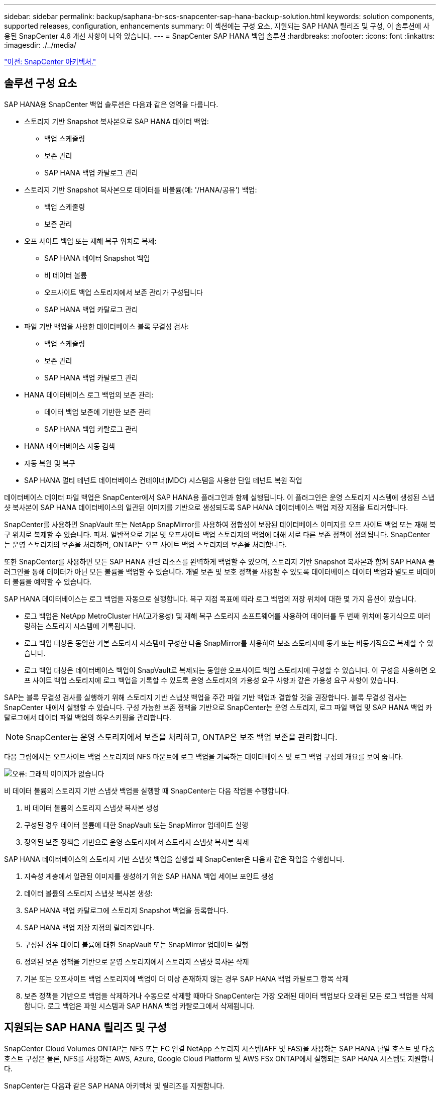 ---
sidebar: sidebar 
permalink: backup/saphana-br-scs-snapcenter-sap-hana-backup-solution.html 
keywords: solution components, supported releases, configuration, enhancements 
summary: 이 섹션에는 구성 요소, 지원되는 SAP HANA 릴리즈 및 구성, 이 솔루션에 사용된 SnapCenter 4.6 개선 사항이 나와 있습니다. 
---
= SnapCenter SAP HANA 백업 솔루션
:hardbreaks:
:nofooter: 
:icons: font
:linkattrs: 
:imagesdir: ./../media/


link:saphana-br-scs-snapcenter-architecture.html["이전: SnapCenter 아키텍처."]



== 솔루션 구성 요소

SAP HANA용 SnapCenter 백업 솔루션은 다음과 같은 영역을 다룹니다.

* 스토리지 기반 Snapshot 복사본으로 SAP HANA 데이터 백업:
+
** 백업 스케줄링
** 보존 관리
** SAP HANA 백업 카탈로그 관리


* 스토리지 기반 Snapshot 복사본으로 데이터를 비볼륨(예: '/HANA/공유') 백업:
+
** 백업 스케줄링
** 보존 관리


* 오프 사이트 백업 또는 재해 복구 위치로 복제:
+
** SAP HANA 데이터 Snapshot 백업
** 비 데이터 볼륨
** 오프사이트 백업 스토리지에서 보존 관리가 구성됩니다
** SAP HANA 백업 카탈로그 관리


* 파일 기반 백업을 사용한 데이터베이스 블록 무결성 검사:
+
** 백업 스케줄링
** 보존 관리
** SAP HANA 백업 카탈로그 관리


* HANA 데이터베이스 로그 백업의 보존 관리:
+
** 데이터 백업 보존에 기반한 보존 관리
** SAP HANA 백업 카탈로그 관리


* HANA 데이터베이스 자동 검색
* 자동 복원 및 복구
* SAP HANA 멀티 테넌트 데이터베이스 컨테이너(MDC) 시스템을 사용한 단일 테넌트 복원 작업


데이터베이스 데이터 파일 백업은 SnapCenter에서 SAP HANA용 플러그인과 함께 실행됩니다. 이 플러그인은 운영 스토리지 시스템에 생성된 스냅샷 복사본이 SAP HANA 데이터베이스의 일관된 이미지를 기반으로 생성되도록 SAP HANA 데이터베이스 백업 저장 지점을 트리거합니다.

SnapCenter를 사용하면 SnapVault 또는 NetApp SnapMirror를 사용하여 정합성이 보장된 데이터베이스 이미지를 오프 사이트 백업 또는 재해 복구 위치로 복제할 수 있습니다. 피처. 일반적으로 기본 및 오프사이트 백업 스토리지의 백업에 대해 서로 다른 보존 정책이 정의됩니다. SnapCenter는 운영 스토리지의 보존을 처리하며, ONTAP는 오프 사이트 백업 스토리지의 보존을 처리합니다.

또한 SnapCenter를 사용하면 모든 SAP HANA 관련 리소스를 완벽하게 백업할 수 있으며, 스토리지 기반 Snapshot 복사본과 함께 SAP HANA 플러그인을 통해 데이터가 아닌 모든 볼륨을 백업할 수 있습니다. 개별 보존 및 보호 정책을 사용할 수 있도록 데이터베이스 데이터 백업과 별도로 비데이터 볼륨을 예약할 수 있습니다.

SAP HANA 데이터베이스는 로그 백업을 자동으로 실행합니다. 복구 지점 목표에 따라 로그 백업의 저장 위치에 대한 몇 가지 옵션이 있습니다.

* 로그 백업은 NetApp MetroCluster HA(고가용성) 및 재해 복구 스토리지 소프트웨어를 사용하여 데이터를 두 번째 위치에 동기식으로 미러링하는 스토리지 시스템에 기록됩니다.
* 로그 백업 대상은 동일한 기본 스토리지 시스템에 구성한 다음 SnapMirror를 사용하여 보조 스토리지에 동기 또는 비동기적으로 복제할 수 있습니다.
* 로그 백업 대상은 데이터베이스 백업이 SnapVault로 복제되는 동일한 오프사이트 백업 스토리지에 구성할 수 있습니다. 이 구성을 사용하면 오프 사이트 백업 스토리지에 로그 백업을 기록할 수 있도록 운영 스토리지의 가용성 요구 사항과 같은 가용성 요구 사항이 있습니다.


SAP는 블록 무결성 검사를 실행하기 위해 스토리지 기반 스냅샷 백업을 주간 파일 기반 백업과 결합할 것을 권장합니다. 블록 무결성 검사는 SnapCenter 내에서 실행할 수 있습니다. 구성 가능한 보존 정책을 기반으로 SnapCenter는 운영 스토리지, 로그 파일 백업 및 SAP HANA 백업 카탈로그에서 데이터 파일 백업의 하우스키핑을 관리합니다.


NOTE: SnapCenter는 운영 스토리지에서 보존을 처리하고, ONTAP은 보조 백업 보존을 관리합니다.

다음 그림에서는 오프사이트 백업 스토리지의 NFS 마운트에 로그 백업을 기록하는 데이터베이스 및 로그 백업 구성의 개요를 보여 줍니다.

image:saphana-br-scs-image7.png["오류: 그래픽 이미지가 없습니다"]

비 데이터 볼륨의 스토리지 기반 스냅샷 백업을 실행할 때 SnapCenter는 다음 작업을 수행합니다.

. 비 데이터 볼륨의 스토리지 스냅샷 복사본 생성
. 구성된 경우 데이터 볼륨에 대한 SnapVault 또는 SnapMirror 업데이트 실행
. 정의된 보존 정책을 기반으로 운영 스토리지에서 스토리지 스냅샷 복사본 삭제


SAP HANA 데이터베이스의 스토리지 기반 스냅샷 백업을 실행할 때 SnapCenter은 다음과 같은 작업을 수행합니다.

. 지속성 계층에서 일관된 이미지를 생성하기 위한 SAP HANA 백업 세이브 포인트 생성
. 데이터 볼륨의 스토리지 스냅샷 복사본 생성:
. SAP HANA 백업 카탈로그에 스토리지 Snapshot 백업을 등록합니다.
. SAP HANA 백업 저장 지점의 릴리즈입니다.
. 구성된 경우 데이터 볼륨에 대한 SnapVault 또는 SnapMirror 업데이트 실행
. 정의된 보존 정책을 기반으로 운영 스토리지에서 스토리지 스냅샷 복사본 삭제
. 기본 또는 오프사이트 백업 스토리지에 백업이 더 이상 존재하지 않는 경우 SAP HANA 백업 카탈로그 항목 삭제
. 보존 정책을 기반으로 백업을 삭제하거나 수동으로 삭제할 때마다 SnapCenter는 가장 오래된 데이터 백업보다 오래된 모든 로그 백업을 삭제합니다. 로그 백업은 파일 시스템과 SAP HANA 백업 카탈로그에서 삭제됩니다.




== 지원되는 SAP HANA 릴리즈 및 구성

SnapCenter Cloud Volumes ONTAP는 NFS 또는 FC 연결 NetApp 스토리지 시스템(AFF 및 FAS)을 사용하는 SAP HANA 단일 호스트 및 다중 호스트 구성은 물론, NFS를 사용하는 AWS, Azure, Google Cloud Platform 및 AWS FSx ONTAP에서 실행되는 SAP HANA 시스템도 지원합니다.

SnapCenter는 다음과 같은 SAP HANA 아키텍처 및 릴리즈를 지원합니다.

* SAP HANA 단일 컨테이너: SAP HANA 1.0 SPS12
* SAP HANA 멀티 테넌트 - 데이터베이스 컨테이너(MDC) 단일 테넌트: SAP HANA 2.0 SPS3 이상
* SAP HANA 멀티 테넌트 - 데이터베이스 컨테이너(MDC) 다중 테넌트: SAP HANA 2.0 SPS4 이상




== SnapCenter 4.6 개선 사항

버전 4.6부터 SnapCenter는 HANA 시스템 복제 관계에 구성된 HANA 시스템의 자동 검색을 지원합니다. 각 호스트는 해당 물리적 IP 주소(호스트 이름)와 스토리지 계층의 개별 데이터 볼륨을 사용하여 구성됩니다. 두 SnapCenter 리소스가 리소스 그룹에 결합되어 SnapCenter는 운영 또는 보조 호스트를 자동으로 식별하며, 그런 다음 필요한 백업 작업을 적절히 실행합니다. SnapCenter로 생성된 스냅샷 및 파일 기반 백업의 보존 관리는 두 호스트 모두에서 수행되므로 이전 백업이 현재 보조 호스트에서도 삭제됩니다. 다음 그림에서는 개략적인 개요를 보여 줍니다. SnapCenter에 HANA 시스템 복제 지원 HANA 시스템의 구성 및 작동에 대한 자세한 설명은 에서 확인할 수 있습니다 https://www.netapp.com/us/media/tr-4719.pdf["TR-4719 SAP HANA 시스템 복제, SnapCenter를 통한 백업 및 복구"^].

image:saphana-br-scs-image8.png["오류: 그래픽 이미지가 없습니다"]

link:saphana-br-scs-snapcenter-concepts-and-best-practices.html["다음은 SnapCenter 개념 및 모범 사례입니다."]
